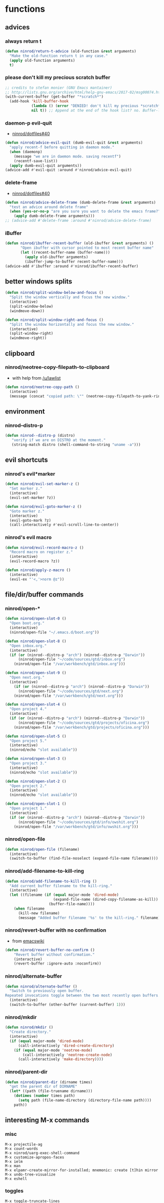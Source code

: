 * functions
** advices
*** always return t

#+BEGIN_SRC emacs-lisp
  (defun ninrod/return-t-advice (old-function &rest arguments)
    "Make the old-function return t in any case."
    (apply old-function arguments)
    t)
#+END_SRC

*** please don't kill my precious scratch buffer

#+BEGIN_SRC emacs-lisp
  ;; credits to stefan monier (GNU Emacs mantainer)
  ;; http://lists.gnu.org/archive/html/help-gnu-emacs/2017-02/msg00074.html
  (with-current-buffer (get-buffer "*scratch*")
    (add-hook 'kill-buffer-hook
              (lambda () (error "DENIED! don't kill my precious *scratch*!!"))
              nil t)) ;; Append at the end of the hook list? no. Buffer-local? yes.
#+END_SRC

*** daemon-p evil-quit

- [[https://github.com/ninrod/dotfiles/issues/40][ninrod/dotfiles#40]]
#+BEGIN_SRC emacs-lisp
  (defun ninrod/advice-evil-quit (dumb-evil-quit &rest arguments)
    "apply recent-f before quitting in daemon mode."
    (when (daemonp)
      (message "we are in daemon mode. saving recentf")
      (recentf-save-list))
    (apply dumb-evil-quit arguments))
  (advice-add #'evil-quit :around #'ninrod/advice-evil-quit)
#+END_SRC

*** delete-frame

- [[https://github.com/ninrod/dotfiles/issues/40][ninrod/dotfiles#40]]
#+BEGIN_SRC emacs-lisp
  (defun ninrod/advice-delete-frame (dumb-delete-frame &rest arguments)
    "test an advice around delete frame"
    (when (yes-or-no-p "are you sure you want to delete the emacs frame?")
      (apply dumb-delete-frame arguments)))
  ;; (advice-add #'delete-frame :around #'ninrod/advice-delete-frame)
#+END_SRC

*** iBuffer

#+BEGIN_SRC emacs-lisp
  (defun ninrod/ibuffer-recent-buffer (old-ibuffer &rest arguments) ()
         "Open ibuffer with cursor pointed to most recent buffer name"
         (let ((recent-buffer-name (buffer-name)))
           (apply old-ibuffer arguments)
           (ibuffer-jump-to-buffer recent-buffer-name)))
  (advice-add #'ibuffer :around #'ninrod/ibuffer-recent-buffer)
#+END_SRC

** better windows splits

#+BEGIN_SRC emacs-lisp
(defun ninrod/split-window-below-and-focus ()
  "Split the window vertically and focus the new window."
  (interactive)
  (split-window-below)
  (windmove-down))

(defun ninrod/split-window-right-and-focus ()
  "Split the window horizontally and focus the new window."
  (interactive)
  (split-window-right)
  (windmove-right))
#+END_SRC

** clipboard
*** ninrod/neotree-copy-filepath-to-clipboard

- with help from [[http://stackoverflow.com/a/40564951/4921402][/u/lawlist]]
#+BEGIN_SRC emacs-lisp
  (defun ninrod/neotree-copy-path ()
    (interactive)
    (message (concat "copied path: \"" (neotree-copy-filepath-to-yank-ring) "\" to the clipboard.")))
#+END_SRC

** environment
*** ninrod--distro-p
    #+BEGIN_SRC emacs-lisp
      (defun ninrod--distro-p (distro)
         "verify if we are on DISTRO at the moment."
         (string-match distro (shell-command-to-string "uname -a")))
    #+END_SRC

** evil shortcuts
*** ninrod's evil*marker

#+BEGIN_SRC emacs-lisp
  (defun ninrod/evil-set-marker-z ()
    "Set marker z."
    (interactive)
    (evil-set-marker ?z))

  (defun ninrod/evil-goto-marker-z ()
    "Goto marker z."
    (interactive)
    (evil-goto-mark ?z)
    (call-interactively #'evil-scroll-line-to-center))
#+END_SRC

*** ninrod's evil macro

#+BEGIN_SRC emacs-lisp
  (defun ninrod/evil-record-macro-z ()
    "Record macro on register z."
    (interactive)
    (evil-record-macro ?z))

  (defun ninrod/apply-z-macro ()
    (interactive)
    (evil-ex "'<,'>norm @z"))
#+END_SRC
** file/dir/buffer commands
*** ninrod/open-*

#+BEGIN_SRC emacs-lisp
  (defun ninrod/open-slot-0 ()
    "Open boot.org."
    (interactive)
    (ninrod/open-file "~/.emacs.d/boot.org"))

  (defun ninrod/open-slot-8 ()
    "Open inbox.org."
    (interactive)
    (if (or (ninrod--distro-p "arch") (ninrod--distro-p "Darwin"))
        (ninrod/open-file "~/code/sources/gtd/inbox.org")
      (ninrod/open-file "/var/workbench/gtd/inbox.org")))

  (defun ninrod/open-slot-9 ()
    "Open next.org."
    (interactive)
      (if (or (ninrod--distro-p "arch") (ninrod--distro-p "Darwin"))
        (ninrod/open-file "~/code/sources/gtd/next.org")
      (ninrod/open-file "/var/workbench/gtd/next.org")))

  (defun ninrod/open-slot-4 ()
    "Open project 4."
    (interactive)
    (if (or (ninrod--distro-p "arch") (ninrod--distro-p "Darwin"))
        (ninrod/open-file "~/code/sources/gtd/projects/oficina.org")
      (ninrod/open-file "/var/workbench/gtd/projects/oficina.org")))

  (defun ninrod/open-slot-5 ()
    "Open project 5."
    (interactive)
    (ninrod/echo "slot available"))

  (defun ninrod/open-slot-3 ()
    "Open project 3."
    (interactive)
    (ninrod/echo "slot available"))

  (defun ninrod/open-slot-2 ()
    "Open project 2."
    (interactive)
    (ninrod/echo "slot available"))

  (defun ninrod/open-slot-1 ()
    "Open project 1."
    (interactive)
    (if (or (ninrod--distro-p "arch") (ninrod--distro-p "Darwin"))
        (ninrod/open-file "~/code/sources/gtd/info/owshit.org")
      (ninrod/open-file "/var/workbench/gtd/info/owshit.org")))
#+END_SRC

*** ninrod/open-file

#+BEGIN_SRC emacs-lisp
  (defun ninrod/open-file (filename)
    (interactive)
    (switch-to-buffer (find-file-noselect (expand-file-name filename))))
#+END_SRC

*** ninrod/add-filename-to-kill-ring

#+BEGIN_SRC emacs-lisp
  (defun ninrod/add-filename-to-kill-ring ()
    "Add current buffer filename to the kill-ring."
    (interactive)
    (let ((filename (if (equal major-mode 'dired-mode)
                        (expand-file-name (dired-copy-filename-as-kill))
                      (buffer-file-name))))
      (when filename
        (kill-new filename)
        (message "Added buffer filename '%s' to the kill-ring." filename))))
#+END_SRC

*** ninrod/revert-buffer with no confirmation

- from [[http://www.emacswiki.org/emacs-en/download/misc-cmds.el][emacswiki]]
#+BEGIN_SRC emacs-lisp
(defun ninrod/revert-buffer-no-confirm ()
    "Revert buffer without confirmation."
    (interactive)
    (revert-buffer :ignore-auto :noconfirm))
#+END_SRC

*** ninrod/alternate-buffer

#+BEGIN_SRC emacs-lisp
  (defun ninrod/alternate-buffer ()
    "Switch to previously open buffer.
  Repeated invocations toggle between the two most recently open buffers."
    (interactive)
    (switch-to-buffer (other-buffer (current-buffer) 1)))
#+END_SRC

*** ninrod/mkdir

#+BEGIN_SRC emacs-lisp
  (defun ninrod/mkdir ()
    "Create directory."
    (interactive)
    (if (equal major-mode 'dired-mode)
        (call-interactively 'dired-create-directory)
      (if (equal major-mode 'neotree-mode)
          (call-interactively 'neotree-create-node)
        (call-interactively 'make-directory))))
#+END_SRC
*** ninrod/parent-dir
    #+BEGIN_SRC emacs-lisp
      (defun ninrod/parent-dir (dirname times)
        "get the parent dir of DIRNAME"
        (let* ((path (file-truename dirname)))
          (dotimes (number times path)
            (setq path (file-name-directory (directory-file-name path))))
          path))
    #+END_SRC
** interesting M-x commands
*** misc

#+BEGIN_SRC
M-x projectile-ag
M-x count-words
M-x ninrod/uarg-exec-shell-command
M-x customize-apropos-faces
M-x ielm
M-x man
M-x elpamr-create-mirror-for-installed; mnemonic: create [t]hin mirror
M-x undo-tree-visualize
M-x eshell
#+END_SRC

*** toggles

#+BEGIN_SRC
M-x toggle-truncate-lines
M-x ninrod/display-ansi-colors
M-x rainbow-mode
#+END_SRC

*** magit

#+BEGIN_SRC
M-x magit-init
M-x magit-clone

these two go well together:
M-x magit-find-file
M-x magit-log-buffer-file: commits in master touching current buffer
#+END_SRC

*** faces

#+BEGIN_SRC
M-x or list-faces-display
M-x list-colors-display
#+END_SRC

*** org
**** convert region to an org-table

 - M-x org-table-convert-region

**** sort

- M-x org-sort

**** to replicate scriviner

- M-x org-tree-to-indirect-buffer
- to [[https://www.youtube.com/watch?v=VOfSjLwQY28][replicate scriviner]]

*** align

#+BEGIN_SRC text
M-x align-regexp
#+END_SRC

*** buffers

#+BEGIN_SRC text
M-x ninrod/extended-buffer-menu
#+END_SRC

*** edit

#+BEGIN_SRC text
M-x superword-mode
M-x subword-mode
#+END_SRC

** line numbers
*** toggle display absolute line number on the current line
   #+BEGIN_SRC emacs-lisp
     (defun ninrod/toggle-absolute-current-relative-visual-line-number ()

       "Toogle showing absolute line number or 0 for the current line when display-line-numbers is set to visual or relative"
       (interactive)
       ;; tip from Stefan Monier
       ;; http://lists.gnu.org/archive/html/emacs-devel/2017-07/msg00099.html
       ;; do I have to (require 'cl-macs) here?
       (cl-callf not display-line-numbers-current-absolute))
   #+END_SRC
*** toggle display relative line numbers
    #+BEGIN_SRC emacs-lisp
      (defun ninrod/toggle-relative-line-numbers ()

        "Toogle showing relative line numbers."
        (interactive)
        (if display-line-numbers
            (setq display-line-numbers nil)
          (progn
            (setq  display-line-numbers-current-absolute nil)
            (setq display-line-numbers 'visual))))

      ;; display-line-numbers-current-absolute nil
      ;; display-line-numbers 'visual
    #+END_SRC
** lisp-intro-tutorial-exercises
*** CH02. Evaluation

1. Find a file with which you are working and move towards its middle.
2. Find its buffer name, file name, length, and your position in the file.
#+BEGIN_SRC emacs-lisp
  (defun ninrod/lisp-intro/move-to-middle ()
    "Move point to the middle of the file."
    (interactive)
    (goto-char (/ (buffer-size) 2)))

  (defun ninrod/lisp-intro/file-info ()
    "Echo information about the current buffer."
    (interactive)
    (let ((bname (buffer-name))
          (fname (buffer-file-name))
          (bsize (buffer-size))
          (bpos  (point)))
      (message "bname: %s, fname: %s, bsize: %d, bpos: %d" bname fname bsize bpos)))
#+END_SRC

*** CH03. Writing defuns
**** write a function that doubles a number
1. write a non-interactive function that doubles the value of its argument, a number.
2. make the above function interactive
#+begin_src emacs-lisp
  (defun ninrod/lisp-intro/double-number (number)
    "doubles the number passed in as argument."
    (interactive "p")
    (message "if i double this number it will became %d" (* 2 number)))
#+end_src
**** fill-column test
+ write a function that tests whether the current value of `fill-column'
is greater than the argument passed to the function, and if so, prints
an appropriate message.
#+begin_src emacs-lisp
  (defun ninrod/lisp-intro/fill-test (test)
    "tests if the argument is greater than fill-column."
    (interactive "p")
    (if (> test fill-column)
        (message "the passed argument, %d is greater than fill-column, %d" test fill-column)
      (message "fill-column (%d) is equal or greater than the argument (%d)" fill-column test)))
#+end_src
*** CH04. Buffer walk through
**** Write your own `simplified-end-of-buffer' function definition; then test it to see whether it works.
#+BEGIN_SRC emacs-lisp
  (defun ninrod/lisp-intro/buffer-end ()
    "Move point to the end of the buffer."
    (interactive)
    (push-mark)
    (goto-char (point-max)))
#+END_SRC
**** Use `if' and `get-buffer' to write a function that prints a message telling you whether a buffer exists.
#+BEGIN_SRC emacs-lisp
  (defun ninrod/lisp-intro/buffer-exists (bufstr)
    "Print something if BUFSTR exists as a buffer."
    (interactive (list (read-buffer
                        "Buffer to check: "
                        (other-buffer (current-buffer) t))))
    (if (get-buffer bufstr)
        (message "BUFSTR %s is a valid buffer." bufstr)
      (message "BUFSTR %s does not exist." bufstr)))
#+END_SRC
** lisp-mode
*** ninrod/eval-print-last-sexp

#+BEGIN_SRC emacs-lisp
  (defun ninrod/eval-print-last-sexp ()
      "Move point to the end of the line and eval-prints last sexp."
      (interactive)
      (save-excursion
        (goto-char (point-at-eol)))
      (eval-print-last-sexp))
#+END_SRC

*** ninrod/eval-last-sexp

#+BEGIN_SRC emacs-lisp
  (defun ninrod/eval-last-sexp ()
      "Move point to the end of the line and eval last sexp."
      (interactive)
      (save-excursion)
      (goto-char (point-at-eol))
      (eval-last-sexp nil))
#+END_SRC

** misc
*** ninrod/origami-toggle-node

- with help from [[https://www.reddit.com/r/emacs/comments/580v30/tweaking_origamiel_lisp_and_regexes/][reddit]]
#+BEGIN_SRC emacs-lisp
  (defun ninrod/origami-toggle-node ()
    (interactive)
    (save-excursion
      (goto-char (point-at-eol))
      (origami-toggle-node (current-buffer) (point))))
#+END_SRC

*** ninrod/display-ansi-colors

- credits: [[http://stackoverflow.com/a/23382008/4921402][this]] SO question
#+BEGIN_SRC emacs-lisp
(require 'ansi-color)
(defun ninrod/display-ansi-colors ()
  (interactive)
  (ansi-color-apply-on-region (point-min) (point-max)))
#+END_SRC

*** ninrod/echo

#+BEGIN_SRC emacs-lisp
(defun ninrod/echo ()
  "just a simple test message for use within bind setups"
  (interactive)
  (message "The new bind *WORKED*! Yes!!11!"))
#+END_SRC

*** ninrod/add-to-hooks

#+BEGIN_SRC emacs-lisp
;; from https://github.com/cofi/dotfiles/blob/master/emacs.d/config/cofi-util.el#L38
(defun ninrod/add-to-hooks (fun hooks)
  "Add function to hooks."
  (dolist (hook hooks)
    (add-hook hook fun)))
#+END_SRC
** modes
*** xmodmap-mode

    - stolen from [[https://www.emacswiki.org/emacs/XModMapMode][here]]
    #+BEGIN_SRC emacs-lisp
      (define-generic-mode 'xmodmap-mode
        '(?!)
        '("add" "clear" "keycode" "keysym" "pointer" "remove")
        nil
        '("[xX]modmap\\(rc\\)?\\'")
        nil
        "Simple mode for xmodmap files.")
    #+END_SRC

**** sxhkd-mode

     #+BEGIN_SRC emacs-lisp
       (define-generic-mode sxhkd-mode
         '(?#)
         '("alt" "Escape" "super" "bspc" "ctrl" "space" "shift" "Print")
         nil
         '("sxhkdrc")
         nil
         "Simple mode for sxhkdrc files.")
     #+END_SRC
** org
*** horrendous org heading manipulation commands

#+BEGIN_SRC emacs-lisp
  (defun ninrod/org-eol-m-ret ()
    "Moves point to the end of the line and applies m-ret and enters insert state."
    (interactive)
    (goto-char (point-at-eol))
    (org-meta-return)
    (evil-insert-state))

  (defun ninrod/org-bol-m-ret ()
    "Same as ninrod/org-eol-m-ret, but now at beggining of the line.
    This two could be a single parameterized function if I weren't such a piece of shit elisp programmer."
    (interactive)
    (goto-char (point-at-bol))
    (org-meta-return)
    (evil-insert-state))

  (defun ninrod/org-insert-subheading ()
    "evil style org-insert-subheading"
    (interactive)
    (goto-char (point-at-eol))
    (org-insert-subheading nil)
    (evil-insert-state))

  (defun ninrod/org-insert-heading-respect-content ()
    "evil style org-insert-subheading"
    (interactive)
    (goto-char (point-at-eol))
    (org-insert-heading-respect-content)
    (evil-insert-state))
#+END_SRC

*** ninrod/org-mv-down

- credits go to [[https://www.reddit.com/r/emacs/comments/583n1x/movecopy_a_cel_to_the_right/][/u/gmfawcett]]
#+BEGIN_SRC emacs-lisp
(defun ninrod/org-mv-down ()           ; moves a value down
  (interactive)
  (let ((pos (point))               ; get current pos
        (f (org-table-get-field)))  ; copy current field
    (org-table-blank-field)         ; blank current field
    (org-table-next-row)            ; move cursor down
    (org-table-blank-field)         ; blank that field too
    (insert f)                      ; insert the value from above
    (org-table-align)               ; realign the table
    (goto-char pos)))               ; move back to original position
#+END_SRC

*** ninrod/org-swap-down

- credits go to [[https://www.reddit.com/r/emacs/comments/583n1x/movecopy_a_cel_to_the_right/][/u/gmfawcett]]
#+BEGIN_SRC emacs-lisp
(defun ninrod/org-swap-down ()               ; swap with value below
  (interactive)
  (let ((pos (point))                   ; get current pos
        (v1 (org-table-get-field)))     ; copy current field
    (org-table-blank-field)             ; blank current field
    (org-table-next-row)                ; move cursor down
    (let ((v2 (org-table-get-field)))   ; take copy of that field, too
      (org-table-blank-field)           ; blank that field too
      (insert v1)                       ; insert the value from above
      (goto-char pos)                   ; go to original location
      (insert v2)                       ; insert the value from below
      (org-table-align)                 ; realign the table
      (goto-char pos))))                ; move back to original position
#+END_SRC

*** ninrod/org-retrieve-url-from-point

- stolen from [[http://emacs.stackexchange.com/a/3990/12585][here]] and modified.
#+BEGIN_SRC emacs-lisp
  (defun ninrod--grab-link (text)
    (string-match org-bracket-link-regexp text)
    (substring text (match-beginning 1) (match-end 1)))
  (defun ninrod/org-retrieve-url-from-point ()
    (interactive)
    (let* ((link-info (assoc :link (org-context)))
           (text (when link-info
                   ;; org-context seems to return nil if the current element
                   ;; starts at buffer-start or ends at buffer-end
                   (buffer-substring-no-properties (or (cadr link-info) (point-min))
                                                   (or (caddr link-info) (point-max)))))
           (extracted-text (ninrod--grab-link text)))
      (when extracted-text
        (message "Extracted and yanked org-link: %s" extracted-text)
        (kill-new extracted-text))))
#+END_SRC

*** agenda functions

- stolen from aaron bieber [[https://blog.aaronbieber.com/2016/09/25/agenda-interactions-primer.html][agenda interactions primer]]
#+BEGIN_SRC emacs-lisp
  (defun ninrod/org-agenda-next-header ()
    "Jump to the next header in an agenda series."
    (interactive)
    (ninrod/org-agenda-goto-header))

  (defun ninrod/org-agenda-previous-header ()
    "Jump to the previous header in an agenda series."
    (interactive)
    (ninrod/org-agenda-goto-header t))

  (defun ninrod/org-agenda-goto-header (&optional backwards)
    "Find the next agenda series header forwards or BACKWARDS."
    (let ((pos (save-excursion
                 (goto-char (if backwards
                                (line-beginning-position)
                              (line-end-position)))
                 (let* ((find-func (if backwards
                                       #'previous-single-property-change
                                     #'next-single-property-change))
                        (end-func (if backwards
                                      'max
                                    'min))
                        (all-pos-raw (list (funcall find-func (point) 'org-agenda-structural-header)
                                           (funcall find-func (point) 'org-agenda-date-header)))
                        (all-pos (cl-remove-if-not 'numberp all-pos-raw))
                        (prop-pos (if all-pos (apply end-func all-pos) nil)))
                   prop-pos))))
      (if pos (goto-char pos))
      (if backwards (goto-char (line-beginning-position)))))
#+END_SRC

** pretty print xml
   #+BEGIN_SRC emacs-lisp
     (require 'sgml-mode)

     (defun ninrod/reformat-xml ()
       (interactive)
       (save-excursion
         (sgml-pretty-print (point-min) (point-max))
         (indent-region (point-min) (point-max))))
   #+END_SRC
** spacemacs/align-repeat

#+BEGIN_SRC emacs-lisp
  ;; modified function from http://emacswiki.org/emacs/AlignCommands
  (defun spacemacs/align-repeat (start end regexp &optional justify-right after)
    "Repeat alignment with respect to the given regular expression.
  If JUSTIFY-RIGHT is non nil justify to the right instead of the
  left. If AFTER is non-nil, add whitespace to the left instead of
  the right."

    (interactive "r\nsAlign repeat regexp: ")
    (let* ((ws-regexp (if (string-empty-p regexp)
                          "\\(\\s-+\\)"
                        "\\(\\s-*\\)"))
           (complete-regexp (if after
                                (concat regexp ws-regexp)
                              (concat ws-regexp regexp)))
           (group (if justify-right -1 1)))
      (message "complete-regexp: %S" complete-regexp)
      (align-regexp start end complete-regexp group 1 t)))
#+END_SRC

** uargs
*** ninrod/uarg-shell-command

#+BEGIN_SRC emacs-lisp
  (defun ninrod/uarg-exec-shell-command ()
    (interactive)
    (execute-extended-command '(4) "shell-command"))
#+END_SRC

*** ninrod/uarg-eval-defun

- see [[http://endlessparentheses.com/debugging-emacs-lisp-part-1-earn-your-independence.html][Debugging Elisp Part 1: Earn your independence]]
#+BEGIN_SRC emacs-lisp
  (defun ninrod/uarg-eval-defun ()
    (interactive)
    (execute-extended-command '(4) "eval-defun"))
#+END_SRC

*** ninrod/uarg-magit-status

#+BEGIN_SRC emacs-lisp
  (defun ninrod/uarg-magit-status ()
    (interactive)
    (magit-status (magit-read-repository
                   (>= (prefix-numeric-value current-prefix-arg) 16))))
#+END_SRC

*** ninrod/extended-buffer-menu

- more info here: http://emacs.stackexchange.com/a/21635/12585
#+BEGIN_SRC emacs-lisp
  (defun ninrod/extended-buffer-menu ()
    (interactive)
    ;; M-x list-buffers???
    (execute-extended-command '(4) "buffer-menu"))
#+END_SRC

* evil
** bootstrap

#+BEGIN_SRC emacs-lisp
  (use-package evil
    :ensure t
    :init
    (use-package goto-chg :ensure t)
    (use-package undo-tree :ensure t)
    :config
    (setcdr evil-insert-state-map nil) ;; emacsify insert state: http://stackoverflow.com/a/26573722/4921402
    (define-key evil-insert-state-map [escape] 'evil-normal-state);; but [escape] should switch back to normal state, obviously.
    (fset 'evil-visual-update-x-selection 'ignore);; Amazing hack lifted from: http://emacs.stackexchange.com/a/15054/12585

    (setq evil-want-change-word-to-end nil
          evil-kill-on-visual-paste nil)

    (evil-mode)

    (evil-define-text-object ninrod/textobj-entire (count &optional beg end type)
      (evil-range (point-min) (point-max)));; simulation of kana's textobj-entire
    (define-key evil-outer-text-objects-map "e" 'ninrod/textobj-entire))
#+END_SRC

** babysited packages
*** targets.el

- this is the way to add new text-objects without targets.el
#+BEGIN_SRC emacs-lisp
  ;; modified to be able to specify name and use `function'
  (defmacro define-and-bind-text-object (name key start-regex end-regex)
    (let ((inner-name (make-symbol (concat "evil-inner-" name)))
          (outer-name (make-symbol (concat "evil-a-" name))))
      `(progn
         (evil-define-text-object ,inner-name (count &optional beg end type)
           (evil-select-paren ,start-regex ,end-regex beg end type count nil))
         (evil-define-text-object ,outer-name (count &optional beg end type)
           (evil-select-paren ,start-regex ,end-regex beg end type count t))
         (define-key evil-inner-text-objects-map ,key #',inner-name)
         (define-key evil-outer-text-objects-map ,key #',outer-name))))

  (define-and-bind-text-object "pipe" "|" "|" "|")
  (define-and-bind-text-object "slash" "/" "/" "/")
#+END_SRC

#+BEGIN_SRC text
    (use-package targets
      :load-path "~/.dotfiles/deps/emacs/ninrod/targets.el"
      :init
      (setq targets-user-text-objects '((pipe "|" nil separator)
                                        (paren "(" ")" pair :more-keys "b")
                                        (bracket "[" "]" pair :more-keys "r")
                                        (curly "{" "}" pair :more-keys "c")))
      :config
      (targets-setup t
                     :inside-key nil
                     :around-key nil
                     :remote-key nil))
#+END_SRC

*** evil-rect-ext

#+BEGIN_SRC emacs-lisp
  (use-package rect-ext
    :load-path "~/.dotfiles/deps/emacs/noctuid/rect-ext.el")
#+END_SRC

** melpa packages
*** evil-surround

#+BEGIN_SRC emacs-lisp
  (use-package evil-surround
    :ensure t
    :init
    (with-eval-after-load 'evil-surround
      (evil-add-to-alist
       'evil-surround-pairs-alist ;; use non-spaced pairs when surrounding with an opening brace evil-surround/issues/86
       ?\( '("(" . ")")
       ?\[ '("[" . "]")
       ?\{ '("{" . "}")
       ?\) '("( " . " )")
       ?\] '("[ " . " ]")
       ?\} '("{ " . " }")))
    :config (global-evil-surround-mode 1))
#+END_SRC

*** evil-replace-with-register

#+BEGIN_SRC emacs-lisp
  (use-package evil-replace-with-register :ensure t
    :init
    (setq evil-replace-with-register-key (kbd "gp"))
    :config
    (evil-replace-with-register-install))
#+END_SRC

*** evil-commentary

#+BEGIN_SRC emacs-lisp
(use-package evil-commentary :ensure t
  :config (evil-commentary-mode)
  :diminish "")
#+END_SRC

*** evil-matchit

#+BEGIN_SRC emacs-lisp
(use-package evil-matchit :ensure t
  :config (global-evil-matchit-mode 1))
#+END_SRC

*** evil-exchange

#+BEGIN_SRC emacs-lisp
(use-package evil-exchange :ensure t
  :config (evil-exchange-install))
#+END_SRC

*** evil-visualstar

#+BEGIN_SRC emacs-lisp
(use-package evil-visualstar :ensure t
  :config (global-evil-visualstar-mode))
#+END_SRC

*** evil-embrace

#+BEGIN_SRC emacs-lisp
  (use-package evil-embrace
    :ensure t
    :config
    (add-hook 'org-mode-hook 'embrace-org-mode-hook)
    (evil-embrace-enable-evil-surround-integration))
#+END_SRC

*** evil-escape

#+BEGIN_SRC emacs-lisp
  (use-package evil-escape :ensure t
    :config
    (evil-escape-mode)
    :diminish evil-escape "")
#+END_SRC

*** evil-anzu

- config section hack: see [[https://github.com/TheBB/spaceline/issues/69][TheBB/spaceline#69]]
#+BEGIN_SRC emacs-lisp
  (use-package evil-anzu :ensure t
    :config
    (setq anzu-cons-mode-line-p nil))
#+END_SRC

*** evil-god-state

#+BEGIN_SRC emacs-lisp
    (use-package evil-god-state :ensure t
      :config
      (setq evil-emacs-state-cursor 'box)
      (setq evil-god-state-cursor 'bar)
      (evil-define-key 'god global-map [escape] 'evil-god-state-bail)
      (evil-define-key 'emacs global-map [escape] 'evil-execute-in-god-state))
#+END_SRC

*** evil-args

#+BEGIN_SRC emacs-lisp
(use-package evil-args :ensure t
  :config
    (define-key evil-inner-text-objects-map "a" 'evil-inner-arg)
    (define-key evil-outer-text-objects-map "a" 'evil-outer-arg))
#+END_SRC

*** evil-numbers

#+BEGIN_SRC emacs-lisp
(use-package evil-numbers :ensure t)
#+END_SRC

*** evil-indent-plus

#+BEGIN_SRC emacs-lisp
(use-package evil-indent-plus :ensure t
  :config (evil-indent-plus-default-bindings))
#+END_SRC
*** evil-lion
 #+BEGIN_SRC emacs-lisp
   (use-package evil-lion
     :ensure t)
 #+END_SRC
*** evil-ediff
    #+BEGIN_SRC emacs-lisp
      (use-package evil-ediff
        :ensure t)
    #+END_SRC
** disabled packages
*** evil-mc

#+BEGIN_SRC text
  (use-package evil-mc
    :ensure t
    :config
    ;; (global-evil-mc-mode  1)

    ;; stolen from @noctuid's comment on: https://github.com/gabesoft/evil-mc/issues/22#issuecomment-267682745
    (defun evil--mc-make-cursor-at-col (startcol _endcol orig-line)
      (move-to-column startcol)
      (unless (= (line-number-at-pos) orig-line)
        (evil-mc-make-cursor-here)))
    (defun evil-mc-make-vertical-cursors (beg end)
      (interactive (list (region-beginning) (region-end)))
      (evil-mc-pause-cursors)
      (apply-on-rectangle #'evil--mc-make-cursor-at-col
                          beg end (line-number-at-pos (point)))
      (evil-mc-resume-cursors)
      (evil-normal-state)
      (move-to-column (evil-mc-column-number (if (> end beg)
                                                 beg
                                               end))))

    :diminish "")
#+END_SRC

* tweaks
** backups

- partially lifted from [[https://github.com/magnars/.emacs.d/blob/master/init.el][magnar's emacs.d]]
#+BEGIN_SRC emacs-lisp
(setq backup-directory-alist
      `(("." . ,(expand-file-name
                 (concat user-emacs-directory "backups")))))
(setq vc-make-backup-files t) ;Make backups of files, even when they're in version control
(setq auto-save-default nil)  ;stop creating those #auto-save# files
(global-auto-revert-mode)
#+END_SRC

** better defaults

#+BEGIN_SRC emacs-lisp
  (require 'uniquify)
  (setq uniquify-buffer-name-style 'forward
        apropos-do-all t
        bookmark-save-flag 1
        mode-require-final-newline nil
        sentence-end-double-space nil
        require-final-newline nil
        select-enable-primary t
        ring-bell-function 'ignore
        split-width-threshold 200
        split-height-threshold 80)
#+END_SRC
** dired

#+BEGIN_SRC emacs-lisp
(setq dired-omit-files "^\\.?#\\|^\\.[^.].*")
#+END_SRC

** font

  #+BEGIN_SRC emacs-lisp
    ;; (add-to-list 'default-frame-alist '(font . "Office Code Pro-14"))
    ;; (add-to-list 'default-frame-alist '(font . "Source Code Pro-14"))

    (setq nin--chosen-font "Hack-15")
    (if (ninrod--distro-p "moby")
        (setq nin--chosen-font "Hack-14")
      (if (ninrod--distro-p "arch")
        (setq nin--chosen-font "Hack-15")))

    (add-to-list 'default-frame-alist `(font . ,nin--chosen-font))
  #+END_SRC

** gui

#+BEGIN_SRC emacs-lisp
  (when (display-graphic-p)
    (when (eq system-type 'darwin)

        ;; start maximized
        ;; (set-frame-parameter nil 'fullscreen 'fullboth)
        ;; (toggle-frame-maximized)

        ;; osx does not lose screen real state with menu bar mode on
        (menu-bar-mode 1)))
#+END_SRC

** hooks
*** prog-mode
    #+BEGIN_SRC emacs-lisp
      ;; (add-hook 'prog-mode-hook #'ninrod/toggle-relative-line-numbers)
      ;; (add-hook 'org-mode-hook #'ninrod/toggle-relative-line-numbers)
    #+END_SRC
*** sh-mode
    #+BEGIN_SRC emacs-lisp
      ;; (add-hook 'sh-mode-hook #'(lambda () (modify-syntax-entry ?_ "w")))
    #+END_SRC
** ibuffer

#+BEGIN_SRC emacs-lisp
  (setq ibuffer-expert t)
  (setq-default ibuffer-show-empty-filter-groups nil)
  (setq ibuffer-default-sorting-mode 'recency)

  (setq ibuffer-filter-group-name-face 'org-level-4)
  (setq ibuffer-deletion-face 'font-lock-warning-face)

  (setq evil-emacs-state-modes (delq 'ibuffer-mode evil-emacs-state-modes))

  (with-eval-after-load 'ibuffer
    (require 'ibuffer-vc)

    ;; Use human readable Size column instead of original one
    (define-ibuffer-column size-h
      (:name "Size" :inline t)
      (cond
       ((> (buffer-size) 1000000) (format "%7.1fM" (/ (buffer-size) 1000000.0)))
       ((> (buffer-size) 100000) (format "%7.0fk" (/ (buffer-size) 1000.0)))
       ((> (buffer-size) 1000) (format "%7.1fk" (/ (buffer-size) 1000.0)))
       (t (format "%8d" (buffer-size)))))

    ;; Modify the default ibuffer-formats
    (setq ibuffer-formats
          '((mark modified read-only " "
                  (name 18 18 :left :elide)
                  " "
                  (size-h 9 -1 :right)
                  " "
                  (mode 16 16 :left :elide)
                  " "
                  filename-and-process))))
#+END_SRC

** indentation

#+BEGIN_SRC emacs-lisp
  (setq-default js-basic-offset 2
                js-indent-level 2
                sh-basic-offset 2
                sh-indentation 2
                indent-tabs-mode nil)
#+END_SRC

** misc options

#+BEGIN_SRC emacs-lisp
  (fset 'yes-or-no-p 'y-or-n-p)

  (setq recentf-max-menu-items 200 ;; MRU configs
        recentf-max-saved-items 200
        recentf-exclude '("recentf" "autoload" "emacs-customizations.el")
        default-directory "~/.dotfiles"
        initial-scratch-message ";; -*- lexical-binding: t -*-\n;; scratch buffer.\n\n"
        inhibit-startup-message t
        display-time-default-load-average nil
        display-time-day-and-date t
        save-interprogram-paste-before-kill t ;; Save whatever’s in the clipboard before replacing it with the Emacs’ text.
        yank-pop-change-selection t ;; https://github.com/dakrone/eos/blob/master/eos.org
        ;; confirm-kill-emacs #'y-or-n-p ;; ask before killing emacs
        echo-keystrokes 0.02) ;; instantly display current keystrokes in mini buffer

  (set-default 'truncate-lines t)

  (display-time-mode) ;; hack: customize display time in modeline.
  (save-place-mode 1) ;; save last cursor position
  (savehist-mode 1) ;; save minibuffer history
  (tool-bar-mode -1)
  (menu-bar-mode -1)
  (electric-pair-mode 1)
  (column-number-mode t)
  (recentf-mode 1)

  (if (fboundp 'scroll-bar-mode) ;; for emacs compiled with `nox'
      (scroll-bar-mode -1))
#+END_SRC

** org-mode
*** general configs

- somewhat lifted from aaron bieber's post: [[http://blog.aaronbieber.com/2016/01/30/dig-into-org-mode.html][dig into org mode]]
- thanks to [[https://github.com/abo-abo/swiper/issues/986#issuecomment-300482804][@fabacino]] for the org-goto/ivy interplay hack
#+BEGIN_SRC emacs-lisp
  (setq org-todo-keywords '((sequence "TODO" "IN-PROGRESS" "WAITING" "|" "DONE" "CANCELED")))
  (setq org-blank-before-new-entry (quote ((heading) (plain-list-item))))
  (setq org-log-done (quote time))
  (setq org-log-redeadline (quote time))
  (setq org-log-reschedule (quote time))
  (setq org-src-window-setup 'current-window)

  ;; org-goto/ivy interplay hack
  (setq org-goto-interface 'outline-path-completion)
  (setq org-outline-path-complete-in-steps nil)
#+END_SRC

*** org capture

- lifted from aaron bieber's post: [[http://blog.aaronbieber.com/2016/01/30/dig-into-org-mode.html][dig into org mode]]
#+BEGIN_SRC emacs-lisp
  (setq org-capture-templates
        '(("a" "My TODO task format." entry
           (file "~/code/sources/gtd/inbox.org")
           "* TODO %? ")))

  (defun ninrod/org-task-capture ()
    "Capture a task with my default template."
    (interactive)
    (org-capture nil "a"))
#+END_SRC

*** org agenda

- lifted from aaron bieber's post: [[http://blog.aaronbieber.com/2016/01/30/dig-into-org-mode.html][dig into org mode]]
- also lifted from aaron bieber's post: [[https://blog.aaronbieber.com/2016/09/24/an-agenda-for-life-with-org-mode.html][An agenda for life with org-mode]]
#+BEGIN_SRC emacs-lisp
  (setq org-agenda-files '("~/code/sources/gtd/"))

  (defun ninrod/pop-to-org-agenda (&optional split)
    "Visit the org agenda, in the current window or a SPLIT."
    (interactive "P")
    (org-agenda nil "d")
    (when (not split)
      (delete-other-windows)))

  (defun ninrod/org-skip-subtree-if-priority (priority)
    "Skip an agenda subtree if it has a priority of PRIORITY.

  PRIORITY may be one of the characters ?A, ?B, or ?C."
    (let ((subtree-end (save-excursion (org-end-of-subtree t)))
          (pri-value (* 1000 (- org-lowest-priority priority)))
          (pri-current (org-get-priority (thing-at-point 'line t))))
      (if (= pri-value pri-current)
          subtree-end
        nil)))

  (defun ninrod/org-skip-subtree-if-habit ()
    "Skip an agenda entry if it has a STYLE property equal to \"habit\"."
    (let ((subtree-end (save-excursion (org-end-of-subtree t))))
      (if (string= (org-entry-get nil "STYLE") "habit")
          subtree-end
        nil)))

  (setq org-agenda-custom-commands
        '(("d" "Daily agenda and all TODOs"
           ((tags "PRIORITY=\"A\""
                  ((org-agenda-skip-function '(org-agenda-skip-entry-if 'todo 'done))
                   (org-agenda-overriding-header "High-priority unfinished tasks:")))
            (agenda "" ((org-agenda-ndays 1)))
            (alltodo ""
                     ((org-agenda-skip-function '(or (ninrod/org-skip-subtree-if-habit)
                                                     (ninrod/org-skip-subtree-if-priority ?A)
                                                     (org-agenda-skip-if nil '(scheduled deadline))))
                      (org-agenda-overriding-header "ALL normal priority tasks:"))))
           ((org-agenda-compact-blocks t)))))

  (setq org-agenda-text-search-extra-files '(agenda-archives))
#+END_SRC

*** org refile

- with help from [[http://stackoverflow.com/a/22200624/4921402][so]]
#+BEGIN_SRC emacs-lisp
  (setq ninrod-refile-targets
        '("~/code/sources/gtd/archives/done.org"
          "~/code/sources/gtd/archives/canceled.org"
          "~/code/sources/gtd/projects/oficina.org"
          "~/code/sources/gtd/inbox.org"
          "~/code/sources/gtd/next.org"
          "~/code/sources/gtd/agenda.org"
          "~/code/sources/gtd/maybe.org"))

  (setq org-refile-targets
        '((nil :maxlevel . 1)
          (ninrod-refile-targets :maxlevel . 1)))
#+END_SRC
** scroll

#+BEGIN_SRC emacs-lisp
  (setq
   redisplay-dont-pause t
   scroll-margin 1
   scroll-step 1
   scroll-conservatively 10000
   scroll-preserve-screen-position 1)
#+END_SRC

** show trailing whitespaces

#+BEGIN_SRC emacs-lisp
  (require 'whitespace) 
  (setq-default show-trailing-whitespace t)
  (defun ninrod--no-trailing-whitespace () (setq show-trailing-whitespace nil))
  (ninrod/add-to-hooks 'ninrod--no-trailing-whitespace
                       '(minibuffer-setup-hook
                         ielm-mode-hook
                         gdb-mode-hook
                         help-mode-hook
                         term-mode-hook
                         eshell-load-hook
                         Buffer-menu-mode-hook
                         Info-mode-hook
                         markdown-mode-hook))
#+END_SRC
** split emacs auto customizations

- more info [[http://irreal.org/blog/?p=3765][here]]
- and [[http://emacsblog.org/2008/12/06/quick-tip-detaching-the-custom-file/][here (M-x all-things-emacs)]]
  #+BEGIN_SRC emacs-lisp
    (setq custom-file "~/.emacs.d/emacs-customizations.el")
    (load custom-file 'noerror)
  #+END_SRC

* packages
** cosmetic
*** core-deps
**** all-the-icons

#+BEGIN_SRC emacs-lisp
  (use-package all-the-icons
    :ensure t)
#+END_SRC

**** autothemer

#+BEGIN_SRC emacs-lisp
  (use-package autothemer
    :ensure t)
#+END_SRC

*** fic-mode
    - highlights TODO,FIXME, etc...
    #+BEGIN_SRC emacs-lisp
      (use-package fic-mode
        :ensure t
        :config
      (ninrod/add-to-hooks #'fic-mode '(prog-mode-hook)))
    #+END_SRC
*** highlight-numbers

#+BEGIN_SRC emacs-lisp
  (use-package highlight-numbers
    :ensure t
    :config
    (add-hook 'prog-mode-hook 'highlight-numbers-mode))
#+END_SRC
*** highlight-parentheses

#+BEGIN_SRC emacs-lisp
  (use-package highlight-parentheses :ensure t
    :config
    (add-hook 'prog-mode-hook #'highlight-parentheses-mode)
    (add-hook 'org-mode-hook #'highlight-parentheses-mode)
    (setq hl-paren-delay 0.2)
    (set-face-attribute 'hl-paren-face nil :weight 'ultra-bold)

    :diminish "")
#+END_SRC

*** highlight-quoted
    #+BEGIN_SRC emacs-lisp
      (use-package highlight-quoted
        :ensure t
        :config
        (add-hook 'emacs-lisp-mode-hook 'highlight-quoted-mode))
    #+END_SRC
*** highlight-defined
    #+BEGIN_SRC emacs-lisp
      (use-package highlight-defined
        :ensure t
        :config
        (add-hook 'emacs-lisp-mode-hook 'highlight-defined-mode))
    #+END_SRC
*** info+

#+BEGIN_SRC emacs-lisp
  (use-package info+
    :ensure t)
#+END_SRC

*** kurecolor

#+BEGIN_SRC emacs-lisp
  (use-package kurecolor
    :ensure t)
#+END_SRC

*** lisp-extra-font-lock
    #+BEGIN_SRC emacs-lisp
      (use-package lisp-extra-font-lock
        :ensure t
        :config
        (lisp-extra-font-lock-global-mode 1))
    #+END_SRC
*** Org Bullets

#+BEGIN_SRC emacs-lisp
  (use-package org-bullets
    :ensure t
    :init

    ;; org-bullets-bullet-list
    ;; default: "◉ ○ ✸ ✿"
    ;; large: ♥ ● ◇ ✚ ✜ ☯ ◆ ♠ ♣ ♦ ☢ ❀ ◆ ◖ ▶
    ;; Small: ► • ★ ▸
    (setq org-bullets-bullet-list '("•"))

    ;; others: ▼, ↴, ⬎, ⤷,…, and ⋱.
    ;; (setq org-ellipsis "⤵")
    (setq org-ellipsis "…")

    :config
    (add-hook 'org-mode-hook #'org-bullets-mode))
#+END_SRC

*** rainbow-delimiters

#+BEGIN_SRC emacs-lisp
  (use-package rainbow-delimiters :ensure t
    :config (add-hook 'prog-mode-hook #'rainbow-delimiters-mode))
#+END_SRC

*** rainbow-mode

#+BEGIN_SRC emacs-lisp
  (use-package rainbow-mode
    :ensure t)
#+END_SRC

*** smartparens

#+BEGIN_SRC emacs-lisp
  (use-package smartparens :ensure t
    :init
    (setq sp-show-pair-delay 0.1
          sp-show-pair-from-inside t)
    :config
    (smartparens-global-mode)
    (show-smartparens-global-mode)

    :diminish "")
#+END_SRC

*** spaceline

- to see an exhaustive separator list see [[https://github.com/milkypostman/powerline/blob/master/powerline-separators.el#L9-L11][here]].
#+BEGIN_SRC emacs-lisp
  (use-package spaceline :ensure t
    :config
    (setq powerline-height 40)
    (setq powerline-default-separator 'utf-8)
    (setq spaceline-separator-dir-left '(right . right))
    (setq spaceline-separator-dir-right '(right . right))
    (setq powerline-default-separator 'alternate) ;; alternate, slant, wave, zigzag, nil.
    (setq spaceline-workspace-numbers-unicode t) ;for eyebrowse. nice looking unicode numbers for tagging different layouts
    (setq spaceline-window-numbers-unicode t)
    (setq spaceline-highlight-face-func #'spaceline-highlight-face-evil-state) ; set colouring for different evil-states
    ;; (setq spaceline-inflation 1.4)
    (require 'spaceline-config)
    (spaceline-spacemacs-theme)
    (spaceline-compile))
#+END_SRC

*** themes
**** spacemacs

#+BEGIN_SRC text
  (use-package spacemacs-dark-theme :load-path "~/.dotfiles/deps/emacs/ninrod/spacemacs-theme"
    :init
    (setq spacemacs-theme-org-height nil)
    (setq spacemacs-theme-comment-bg nil)
    :config
    (advice-add #'true-color-p :around #'ninrod/return-t-advice) ;; make it work in daemon mode
    (load-theme 'spacemacs-dark t))
#+END_SRC

**** zerodark

#+BEGIN_SRC text
  (use-package zerodark-theme :load-path "~/.dotfiles/deps/emacs/ninrod/zerodark-theme"
    :init
    ;; (setq zerodark-use-paddings-in-mode-line nil)
    (setq anzu-cons-mode-line-p t)
    ;; (use-package modeline-posn :ensure t
    ;;   :config
    ;;   (size-indication-mode))
    :config
    (advice-add #'true-color-p :around #'ninrod/return-t-advice) ;; make it work in daemon mode
    (load-theme 'zerodark t))
#+END_SRC

**** leuven

#+BEGIN_SRC text
  (use-package leuven-theme :load-path "~/.dotfiles/deps/emacs/ninrod/emacs-leuven-theme"
    :init
    (setq leuven-scale-outline-headlines nil)
    :config
    (load-theme 'leuven t))
#+END_SRC
**** gruvbox

#+BEGIN_SRC emacs-lisp
  (use-package gruvbox-theme :load-path "~/.dotfiles/deps/emacs/ninrod/gruvbox-theme"
    :init
    (setq anzu-cons-mode-line-p t)
    (setq gruvbox-contrast 'hard)

    :config
    ;; (gruvbox-modeline-three)
    (load-theme 'gruvbox t))

#+END_SRC

**** darktooth

#+BEGIN_SRC text
  (use-package darktooth-theme
    :load-path "~/.dotfiles/deps/emacs/ninrod/emacs-theme-darktooth"
    :config
    (darktooth-modeline-three)
    (load-theme 'darktooth t))
#+END_SRC

** core
*** restart-emacs

#+BEGIN_SRC emacs-lisp
  (use-package restart-emacs :ensure t)
#+END_SRC

*** eyebrowse

#+BEGIN_SRC emacs-lisp
(use-package eyebrowse :ensure t
  :config
    (setq eyebrowse-wrap-around t)
    (eyebrowse-mode t))
#+END_SRC

*** multi-term

#+BEGIN_SRC emacs-lisp
(use-package multi-term :ensure t
  :config (setq multi-term-program "/bin/zsh"))
#+END_SRC

*** ag: the silver searcher

#+BEGIN_SRC emacs-lisp
(use-package ag :ensure t)
#+END_SRC

*** origami

#+BEGIN_SRC emacs-lisp
(use-package origami :ensure t
  :config
    (add-hook 'prog-mode-hook
      (lambda ()
        (setq-local origami-fold-style 'triple-braces)
        (origami-mode)
        (origami-close-all-nodes (current-buffer)))))
#+END_SRC

*** editorconfig

#+BEGIN_SRC emacs-lisp
  (use-package editorconfig
    :ensure t
    :config
    (editorconfig-mode 1)

    :diminish editorconfig "")
#+END_SRC

*** ibuffer-vc

#+BEGIN_SRC emacs-lisp
  (use-package ibuffer-vc
    :ensure t
    :init
    :config
    (add-hook 'ibuffer-hook
              (lambda ()
                (ibuffer-vc-set-filter-groups-by-vc-root)
                (unless (eq ibuffer-sorting-mode 'alphabetic)
                  (ibuffer-do-sort-by-alphabetic)))))
#+END_SRC

*** disable-mouse

#+BEGIN_SRC emacs-lisp
  (use-package disable-mouse
    :ensure t
    :config
    (when  (not (ninrod--distro-p "moby"))
      (global-disable-mouse-mode)
      (define-key evil-motion-state-map [down-mouse-1] 'ignore) ;; don't jump the cursor around in the window on clicking
      (define-key evil-motion-state-map [mouse-1] 'ignore)) ;; also avoid any '<mouse-1> is undefined' when setting to 'undefined

    :diminish global-disable-mouse-mode "")
#+END_SRC

*** atomic-chrome

#+BEGIN_SRC emacs-lisp
  (when (or (eq system-type 'darwin) (eq system-type 'gnu/linux))
    (use-package atomic-chrome :ensure t
      :init
      (atomic-chrome-start-server)))
#+END_SRC

*** git-gutter-fringe

#+BEGIN_SRC emacs-lisp
  (use-package git-gutter-fringe
    :init
    (global-git-gutter-mode t)
    :ensure t
    :defer t)
#+END_SRC

*** magit

- for more info about magit-display-buffer-function, see [[http://stackoverflow.com/q/39933868/4921402][here]].
#+BEGIN_SRC emacs-lisp
  (use-package magit :ensure t
    :config
    ;;(setq magit-display-buffer-function #'magit-display-buffer-fullframe-status-v1)
    (setq magit-display-buffer-function #'magit-display-buffer-same-window-except-diff-v1)
    (setq magit-repository-directories '("~/code/sources"))
    (setq magit-diff-refine-hunk 'all)
    (use-package evil-magit :ensure t)
    (setq magit-completing-read-function 'ivy-completing-read))
#+END_SRC

*** projectile

- the projectile-switch-project-action hack was lifted from [[projectile-switch-project-action][here]].
#+BEGIN_SRC emacs-lisp
  (use-package projectile :ensure t
    :init
    ;; (add-hook 'after-init-hook 'projectile-mode)
    (use-package counsel-projectile :ensure t)

    ;; use ivy
    (setq projectile-completion-system 'ivy)

    ;; make projectile usable for every directory
    (setq projectile-require-project-root nil)

    ;; cd into dir i want, including git-root
    ;; (defun cd-dwim ()
    ;;     (cd (projectile-project-root)))
    ;; (setq projectile-switch-project-action 'cd-dwim)

    :config
    (projectile-global-mode)

    :diminish global-projectile-mode "")
#+END_SRC

*** dired-sort

#+BEGIN_SRC emacs-lisp
  (use-package dired-sort
    :ensure t)
#+END_SRC

*** neotree

#+BEGIN_SRC emacs-lisp
  (use-package neotree
    :ensure t
    :init
    (setq neo-create-file-auto-open t
          neo-auto-indent-point nil
          neo-mode-line-type 'none
          neo-window-fixed-size nil
          neo-theme 'icons
          neo-window-width 40
          neo-show-updir-line nil
          neo-smart-open t
          neo-show-hidden-files t
          neo-banner-message nil))
#+END_SRC
*** worf

    #+BEGIN_SRC emacs-lisp
      (use-package worf
        :ensure t
        :diminish worf-mode)
    #+END_SRC

*** lispy

#+BEGIN_SRC emacs-lisp
  (use-package lispy
    :ensure t
    :diminish ""
    :config
    (add-hook 'emacs-lisp-mode-hook
              (lambda ()
                (lispy-mode 1))))

#+END_SRC

*** lispyville

#+BEGIN_SRC emacs-lisp
  (use-package lispyville
    :ensure t
    :diminish ""
    :config
    (add-hook 'lispy-mode-hook #'lispyville-mode)
    (with-eval-after-load 'lispyville
      (lispyville-set-key-theme '(operators
                                  slurp/barf-cp
                                  (additional-movement normal visual motion)))))
#+END_SRC
*** helpful

    #+BEGIN_SRC emacs-lisp
      (use-package helpful
        :ensure t)
    #+END_SRC

** filetypes
*** md: markdown

#+BEGIN_SRC emacs-lisp
  (use-package markdown-mode
    :ensure t
    :commands (markdown-mode gfm-mode)
    :mode (("README\\.md\\'" . gfm-mode)
           ("\\.md\\'" . markdown-mode)
           ("\\.markdown\\'" . markdown-mode))
    :init (setq markdown-command "multimarkdown"))
#+END_SRC

*** html: web-mode

#+BEGIN_SRC emacs-lisp
  (use-package web-mode
    :ensure t
    :init
    (setq web-mode-enable-current-element-highlight t)
    :config
    (add-to-list 'auto-mode-alist '("\\.html?\\'" . web-mode))
    (add-to-list 'auto-mode-alist '("\\.phtml\\'" . web-mode))
    (add-to-list 'auto-mode-alist '("\\.tpl\\.php\\'" . web-mode))
    (add-to-list 'auto-mode-alist '("\\.[agj]sp\\'" . web-mode))
    (add-to-list 'auto-mode-alist '("\\.as[cp]x\\'" . web-mode))
    (add-to-list 'auto-mode-alist '("\\.erb\\'" . web-mode))
    (add-to-list 'auto-mode-alist '("\\.mustache\\'" . web-mode))
    (add-to-list 'auto-mode-alist '("\\.djhtml\\'" . web-mode))

    (defun my-web-mode-hook ()
      "Hooks for Web mode."

      ;; config auto closing: http://stackoverflow.com/a/23407052/4921402
      (setq web-mode-tag-auto-close-style 2)
      (setq web-mode-auto-close-style 2)
      (setq web-mode-enable-auto-closing t)

      (setq web-mode-markup-indent-offset 2)
      (setq web-mode-css-indent-offset    2)
      (setq web-mode-code-indent-offset   2))
    (add-hook 'web-mode-hook 'my-web-mode-hook))
#+END_SRC

*** css/less:

#+BEGIN_SRC emacs-lisp
  (use-package less-css-mode
    :ensure t)
#+END_SRC

*** js: js2-mode

#+BEGIN_SRC emacs-lisp
  (use-package js2-mode
    :ensure t
    :config
    (add-to-list 'auto-mode-alist '("\\.js\\'" . js2-mode))
    (add-hook 'js2-mode-hook (lambda () (setq js2-basic-offset 2))))
#+END_SRC

*** ts: TypeScript

#+BEGIN_SRC emacs-lisp
  (defun setup-tide-mode ()
    (interactive)
    (tide-setup)
    (flycheck-mode +1)
    (setq flycheck-check-syntax-automatically '(save mode-enabled))
    (eldoc-mode +1)
    (tide-hl-identifier-mode +1)
    (company-mode +1))

  (use-package tide
    :ensure t
    :init
    (setq company-tooltip-align-annotations t)
    :config
    (add-hook 'before-save-hook 'tide-format-before-save)
    (add-hook 'typescript-mode-hook #'setup-tide-mode))
#+END_SRC
*** jsx: React
    #+BEGIN_SRC emacs-lisp
      (use-package rjsx-mode
        :ensure t)
    #+END_SRC
*** json: json-mode, json-reformat

#+BEGIN_SRC emacs-lisp
  (use-package json-reformat
    :ensure t
    :config
    (setq json-reformat:indent-width 2))

  (use-package json-mode :ensure t)
#+END_SRC

*** viml

#+BEGIN_SRC emacs-lisp
  (use-package vimrc-mode
    :ensure t)
#+END_SRC

*** gitconfig

#+BEGIN_SRC emacs-lisp
(use-package gitconfig-mode :ensure t)
(use-package gitignore-mode :ensure t)
(use-package gitattributes-mode :ensure t)
#+END_SRC

*** Dockerfile

#+BEGIN_SRC emacs-lisp
(use-package dockerfile-mode :ensure t
  :config (add-to-list 'auto-mode-alist '("Dockerfile\\'" . dockerfile-mode)))
#+END_SRC

*** yaml

#+BEGIN_SRC emacs-lisp
  (use-package yaml-mode
    :ensure t
    :init
    (add-to-list 'auto-mode-alist '("\\.yml\\'" . yaml-mode)))
#+END_SRC
*** go
    #+BEGIN_SRC emacs-lisp
      (use-package go-mode
        :ensure t
        :config
        (add-hook 'before-save-hook 'gofmt-before-save))

      (use-package go-eldoc
        :ensure t
        :config
        (add-hook 'go-mode-hook 'go-eldoc-setup))

      (use-package go-guru
        :ensure t)
    #+END_SRC
*** python
    #+BEGIN_SRC emacs-lisp
      (use-package anaconda-mode
        :ensure t
        :config
        (ninrod/add-to-hooks 'python-mode-hook
                             '(anaconda-mode
                               anaconda-eldoc-mode)))

      (use-package company-anaconda
        :ensure t
        :config
        (eval-after-load "company"
          '(add-to-list 'company-backends '(company-anaconda :with company-capf))))

      (use-package yapfify
        :ensure t
        :config
        (add-hook 'python-mode-hook 'yapf-mode))

      (use-package pyvenv
        :ensure t)

      (use-package py-isort
        :ensure t
        :config
        (add-hook 'before-save-hook 'py-isort-before-save))

      ;; from https://www.snip2code.com/Snippet/127022/Emacs-auto-remove-unused-import-statemen
      (defun spacemacs/python-remove-unused-imports()
        "Use Autoflake to remove unused function"
        "autoflake --remove-all-unused-imports -i unused_imports.py"
        (interactive)
        (if (executable-find "autoflake")
            (progn
              (shell-command (format "autoflake --remove-all-unused-imports -i %s"
                                     (shell-quote-argument (buffer-file-name))))
              (revert-buffer t t t))
          (message "Error: Cannot find autoflake executable.")))
    #+END_SRC
*** scss
#+BEGIN_SRC emacs-lisp
  (use-package scss-mode
    :ensure t)
#+END_SRC
** completions
*** ivy
#+BEGIN_SRC emacs-lisp
  (use-package ivy
    :ensure t
    :init

    ;; see https://github.com/abo-abo/swiper/issues/644
    (setq ivy-ignore-buffers '())
    (add-to-list 'ivy-ignore-buffers "\\*magit")
    (add-to-list 'ivy-ignore-buffers "\\*Help\\*")
    (add-to-list 'ivy-ignore-buffers "\\*Buffer List\\*")
    (add-to-list 'ivy-ignore-buffers "\\*Compile-Log\\*")
    (add-to-list 'ivy-ignore-buffers "\\*Flycheck")
    (add-to-list 'ivy-ignore-buffers "\\*terminal")

    (setq ivy-count-format "(%d/%d) ")
    (setq ivy-height 15)

    (setq ivy-extra-directories '("./"))

    :diminish ""
    :config
    ;; (setq ivy-use-virtual-buffers t)
    (ivy-mode 1)

    (use-package counsel
      :ensure t))
#+END_SRC
*** smex

#+BEGIN_SRC emacs-lisp
  (use-package smex
        :ensure t
        :init
        (setq smex-history-length 20)
        :config
        (smex-initialize))
#+END_SRC

*** yasnippet

#+BEGIN_SRC emacs-lisp
  (use-package yasnippet
    :ensure t
    :config (yas-global-mode 1)
    :diminish yas-minor-mode "")
#+END_SRC

*** company

#+BEGIN_SRC emacs-lisp
  (use-package company :ensure t
    :init
    ;; http://emacs.stackexchange.com/a/10838/12585
    (setq company-dabbrev-downcase nil)
    :config
    (add-hook 'after-init-hook 'global-company-mode)
    (define-key company-mode-map (kbd "C-SPC") 'company-complete)

    :diminish global-company-mode "")
#+END_SRC

*** flycheck

#+BEGIN_SRC emacs-lisp
  (use-package flycheck
    :ensure t
    :init
    (with-eval-after-load 'flycheck
      (setq-default flycheck-disabled-checkers '(emacs-lisp-checkdoc)))
    :config (global-flycheck-mode t)
    :diminish global-flycheck-mode "")
#+END_SRC

*** emmet

#+BEGIN_SRC emacs-lisp
  (use-package emmet-mode
    :init (progn
            (add-hook 'html-mode-hook 'emmet-mode)
            (add-hook 'nxml-mode-hook 'emmet-mode)
            (add-hook 'sgml-mode-hook 'emmet-mode)
            (add-hook 'css-mode-hook  'emmet-mode)
            (add-hook 'web-mode-hook  'emmet-mode)
            (add-hook 'rjsx-mode-hook  'emmet-mode))
  :defer t
    :ensure t)
#+END_SRC

** keybinds
*** which key

#+BEGIN_SRC emacs-lisp
  (use-package which-key :ensure t
    :config (which-key-mode)
    :diminish ""
    )
#+END_SRC

*** hydra

#+BEGIN_SRC emacs-lisp
  (use-package hydra :ensure t
    :config
    (use-package ivy-hydra :ensure t))
#+END_SRC

*** general.el

#+BEGIN_SRC emacs-lisp
  (use-package general
    :ensure t
    :config
    (general-evil-setup))
#+END_SRC
** other
*** docker
    #+BEGIN_SRC emacs-lisp
      (use-package docker
        :ensure t)
    #+END_SRC
*** pass
    #+BEGIN_SRC emacs-lisp
      (use-package pass
        :ensure t)
    #+END_SRC
** disabled
*** powershell

#+BEGIN_SRC emacs-lisp
  (use-package powershell
    :ensure t)
#+END_SRC


*** Rust

    - stolen from [[https://gist.github.com/matthew-piziak/51300f97c092041b081b8d9fb22d290d][matthew pizziak]]
    #+BEGIN_SRC text
      (use-package toml-mode :ensure t)
      (use-package cargo :ensure t)

      (use-package rust-mode
        :ensure t
        :init
        (add-hook 'rust-mode-hook 'cargo-minor-mode)
        (add-hook 'toml-mode-hook 'cargo-minor-mode)
        :config
        (setq rust-format-on-save t))

      ;; (use-package racer
      ;;   :ensure t
      ;;   :init
      ;;   (setenv "PATH" (concat (getenv "PATH") ":~/.cargo/bin"))
      ;;   (setq exec-path (append exec-path '("~/.cargo/bin")))
      ;;   (setq racer-cmd "~/.cargo/bin/racer")
      ;;   (add-hook 'rust-mode-hook #'racer-mode)
      ;;   (add-hook 'racer-mode-hook #'eldoc-mode)
      ;;   (add-hook 'racer-mode-hook #'company-mode))

      (use-package flycheck-rust
        :ensure t
        :init
        (add-hook 'flycheck-mode-hook #'flycheck-rust-setup)
        (add-hook 'rust-mode-hook #'flycheck-mode)
        (add-hook 'rust-mode-hook #'yas-minor-mode)
        (add-hook 'rust-mode-hook #'flyspell-prog-mode))

      (setenv "RUST_BACKTRACE" "1")
    #+END_SRC

*** persistent scratch
    - from [[https://pragmaticemacs.com/emacs/a-persistent-scratch-buffer/][pragmatic]] emacs
    #+BEGIN_SRC text
      (use-package persistent-scratch
        :ensure t
        :config
        (persistent-scratch-setup-default))
    #+END_SRC

*** emaps

#+BEGIN_SRC text
  (use-package emaps
    :ensure t)
#+END_SRC

*** ob-http

#+BEGIN_SRC text
(use-package ob-http :ensure t
:config
(org-babel-do-load-languages
 'org-babel-load-languages
 '((emacs-lisp . t)
   (http . t))))
#+END_SRC

*** Reveal.js

#+BEGIN_SRC text
  (use-package ox-reveal
  :ensure t)

  (setq org-reveal-root "http://cdn.jsdelivr.net/reveal.js/3.0.0/")
  (setq org-reveal-mathjax t)

  (use-package htmlize
  :ensure t)
#+END_SRC

*** elpa-mirror

#+BEGIN_SRC text
  (use-package elpa-mirror
    :ensure t
    :init
    (setq elpamr-default-output-directory "~/.emacs.d/thin-elpa-mirror"))
#+END_SRC

*** elpa-clone

#+BEGIN_SRC text
(use-package elpa-clone :ensure t)
#+END_SRC

*** sicp

#+BEGIN_SRC text
  (use-package sicp
    :ensure t)
#+END_SRC

*** keyfreq

#+BEGIN_SRC text
  (use-package keyfreq
    :ensure t
    :init

    (setq keyfreq-file "~/.emacs.d/keyfreq.el")
    (setq keyfreq-file-lock "~/.emacs.d/keyfreq.lock")

    :config
    (keyfreq-mode 1)
    (keyfreq-autosave-mode 1))
#+END_SRC

*** speed-type

#+BEGIN_SRC text
  (use-package speed-type :load-path "~/.dotfiles/deps/emacs/parkouss/speed-type")
#+END_SRC

* fixes
** yasnippet hijacks TAB key in term mode

#+BEGIN_SRC emacs-lisp
(add-hook 'term-mode-hook 'my-term-mode-hook)
(defun my-term-mode-hook ()
  (yas-minor-mode -1))
#+END_SRC

** fix $PATH on macosx with exec-path-from-shell

#+BEGIN_SRC emacs-lisp
  (when (eq system-type 'darwin)
    (use-package exec-path-from-shell
      :ensure t
      :config
      (exec-path-from-shell-initialize)))
#+END_SRC

** M-x man

- [[http://emacs.stackexchange.com/a/10669/12585][list]] of evil states:
- with [[https://github.com/syl20bnr/spacemacs/issues/7346][help]] from @TheBB
- gnu/linux completion hack stolen from [[https://www.emacswiki.org/emacs/ManMode#toc2][EmacsWiki]]
#+BEGIN_SRC emacs-lisp
  (with-eval-after-load "man"
    (evil-set-initial-state 'Man-mode 'normal)
    (setq Man-notify-method 'pushy)

    (when (eq system-type 'gnu/linux)
      (defadvice man (before my-woman-prompt activate)
        (interactive (progn
                       (require 'woman)
                       (list (woman-file-name nil)))))))
#+END_SRC

** dabbrev-expand case fix

#+BEGIN_SRC emacs-lisp
  ;; (setq dabbrev-case-fold-search nil)
#+END_SRC

** diminishes

#+BEGIN_SRC emacs-lisp
  (diminish 'git-gutter-mode)
  (diminish 'undo-tree-mode)

  ;; built-in modes
  (diminish 'auto-revert-mode)
  (diminish 'subword-mode)
  (diminish 'flyspell-mode "FlyS")
  (diminish 'org-indent-mode)

  (add-hook 'org-mode-hook
            '(lambda ()
               (diminish 'org-indent-mode)))
#+END_SRC
* keybinds
** SPC-map
*** definer

#+BEGIN_SRC emacs-lisp
  (general-create-definer spc-map
                          :states '(normal visual motion)
                          :prefix "SPC")
#+END_SRC

*** core

#+BEGIN_SRC emacs-lisp
  (spc-map
   "TAB" 'ninrod/alternate-buffer

   "," 'pop-global-mark
   "<escape>" 'ninrod/echo ;; in test

   "SPC" 'counsel-M-x
   "RET" 'write-file
   "DEL" 'ninrod/mkdir
   "g" 'avy-goto-char

   "j" (kbd "LztM")
   "k" (kbd "Hz-M")
   )
#+END_SRC

*** numbers

#+BEGIN_SRC emacs-lisp
  (spc-map
   "0" 'ninrod/open-slot-0
   "9" 'ninrod/open-slot-9
   "8" 'ninrod/open-slot-8

   "5" 'ninrod/open-slot-5
   "4" 'ninrod/open-slot-4
   "3" 'ninrod/open-slot-3
   "1" 'ninrod/open-slot-1
   )
#+END_SRC

*** function keys

#+BEGIN_SRC emacs-lisp
  (spc-map
   "<f12>" '(lambda ()
             (interactive)
             (ninrod/open-file "~/.emacs.d/boot.org")))
#+END_SRC

*** (d) emacs help

#+BEGIN_SRC emacs-lisp
  (spc-map "d" '(:ignore t :which-key "describe/help")
    "da" 'apropos
    "db" 'emaps-describe-keymap-bindings
    "dc" 'describe-char
    "dd" 'counsel-describe-face
    ;; "df" 'counsel-describe-function
    "df" 'helpful-function
    "di" 'info
    "dk" 'describe-key
    "dv" 'counsel-describe-variable
    "dm" 'describe-mode)
#+END_SRC

*** (H) hydras
**** (z) zoom

#+BEGIN_SRC emacs-lisp
  (defhydra hydra-zoom ()
    "zoom"
    ("i" text-scale-increase "in")
    ("o" text-scale-decrease "out"))

  (spc-map "H" '(:ignore t :which-key "hydras")
   "Hz" 'hydra-zoom/body
   )
#+END_SRC

*** (S) spelling

#+BEGIN_SRC emacs-lisp
  (spc-map "S" '(:ignore t :which-key "spelling")
           "Sw" '(ispell-word :which-key "ispell: check word")
           "Se" '((lambda () (interactive) (ispell-change-dictionary "english")) :which-key "ispell: use english dictionary")
           "Sp" '((lambda () (interactive) (ispell-change-dictionary "pt_BR")) :which-key "ispell: use pt_BR dictionary")
           "Sk" '((lambda () (interactive) (flyspell-mode -1)) :which-key "turn off flyspell mode")
           "Ss" '((lambda () (interactive) (flyspell-mode 1)) :which-key "turn on flyspell mode")
           )
#+END_SRC

** s-map

#+BEGIN_SRC emacs-lisp
  (general-define-key
   :keymaps '(normal visual motion)
   :prefix "s"
   "" nil

   ;; "TAB" 'ninrod/echo
   ;; "a"   'ninrod/echo
   ;; "d"   'ninrod/echo
   ;; "g"   'ninrod/echo
   ;; "e"   'ninrod/echo
   ;; "b"   'ninrod/echo

   ;; buffer actions
   "u"     'ninrod/revert-buffer-no-confirm
   "n"     'rect-ext-narrow
   "w"     'rect-ext-widen
   "m"     'ninrod/evil-set-marker-z
   "i"     'ivy-switch-buffer
   "s"     'multi-term
   "."     'counsel-projectile
   "r"     'projectile-recentf
   "o"     'counsel-projectile-switch-project
   "RET"   'evil-save-modified-and-close; save and close
   "<SPC>" 'counsel-bookmark; jump to bookmark
   "-"     'bookmark-delete
   "="     'bookmark-set

   ;; edit actions
   "p" 'counsel-yank-pop
   "a" 'anzu-query-replace-regexp

   ;; search actions
   "/" 'counsel-grep-or-swiper
   "f" 'counsel-ag

   ;; jump actions
   "," 'evil-jump-backward
   ";" 'evil-jump-forward

   ;; directory actions
   "DEL" 'cd

   ;; window actions
   "j" 'evil-window-down
   "k" 'evil-window-up
   "h" 'evil-window-left
   "l" 'evil-window-right
   "y" 'ninrod/split-window-right-and-focus
   "x" 'ninrod/split-window-below-and-focus)
#+END_SRC

** m-map

#+BEGIN_SRC emacs-lisp
  (general-define-key
   :keymaps '(normal visual motion)
   :prefix "m"
   "" nil

   ;; "TAB" 'reserved
   ;; "DEL" 'cd
   ;; "d"   'reserved

   ;; important modes
   "c" 'ninrod/org-task-capture
   "g" 'ninrod/uarg-magit-status
   "t" 'neotree-toggle
   "o" 'ninrod/pop-to-org-agenda

   ;; buffer ops
   "y" 'ninrod/add-filename-to-kill-ring
   "k" 'kill-this-buffer
   "w" 'widen
   "i" 'ibuffer

   ;; editing ops
   "a" 'ninrod/apply-z-macro
   "r" 'spacemacs/align-repeat
   "s" 'sort-lines
   "e" 'evil-emacs-state
   "m" 'ninrod/evil-record-macro-z
   )
#+END_SRC

** g prefix

#+BEGIN_SRC emacs-lisp
  (general-define-key
   :keymaps 'motion
   :prefix "g"

   ;; "." 'reserved
   ;; "/" 'reserved
   ;; "RET" 'reserved
   ;; "m" 'reserved
   ;; "0" 'reserved

   "TAB" 'counsel-mark-ring

   "o" 'evil-goto-first-line
   "l" 'evil-goto-line
   "m" 'ninrod/evil-goto-marker-z

   "h" 'counsel-recentf
   "s" 'magit-status

   "i" 'goto-last-change
   ";" 'evil-last-non-blank

   "+" 'evil-numbers/inc-at-pt
   "-" 'evil-numbers/dec-at-pt

   ;; As I've sequestered < and > when in org mode, we need a workaround.
   ">" 'evil-shift-right
   "<" 'evil-shift-left
   )

  (general-define-key
   :keymaps '(normal visual motion)
   :prefix "g"
   "a" 'evil-lion-left
   "A" 'evil-lion-right
   )
#+END_SRC

** evil
*** comfort improvements

#+BEGIN_SRC emacs-lisp
  (general-nmap
   "RET" 'evil-write
   "TAB" 'evil-toggle-fold
   "DEL" 'counsel-find-file
   "q"   'evil-quit
   "-"   'evil-ex-nohighlight
   "Q"   'evil-record-macro
   "G"   'evil-execute-in-god-state)

  (general-mmap
   "\\" 'ninrod/echo;; reserved
   "(" 'evil-backward-paragraph
   ")" 'evil-forward-paragraph)
#+END_SRC

*** function keys

#+BEGIN_SRC emacs-lisp
  (general-define-key
   "<f1>" 'eyebrowse-switch-to-window-config-1
   "<f2>" 'eyebrowse-switch-to-window-config-2
   "<f3>" 'eyebrowse-switch-to-window-config-3
   "<f4>" 'eyebrowse-switch-to-window-config-4
   "<f5>" 'eyebrowse-rename-window-config

   "<f6>" nil
   "<f7>" nil
   "<f8>" nil
   "<f9>" nil
   "<f10>" nil
   "<f11>" 'toggle-frame-fullscreen

   "<f12>" nil
   )
#+END_SRC

*** fixes

#+BEGIN_SRC emacs-lisp
  (general-define-key :keymaps '(normal visual) "z." 'evil-scroll-line-to-center) ;; `z.' fix
  (general-define-key :keymaps '(normal visual) "z-" 'evil-scroll-line-to-bottom) ;; `z-' fix

  ;; make / and ? behave like vim
  (general-define-key :keymaps 'isearch-mode-map "<escape>" 'isearch-cancel)
  (general-define-key :keymaps 'evil-ex-search-keymap "<escape>" 'minibuffer-keyboard-quit)

  ;; auto-indent on RET
  (general-define-key "RET" 'newline-and-indent)
#+END_SRC

*** insert state

#+BEGIN_SRC emacs-lisp
  (general-define-key "C-<tab>" 'dabbrev-expand)
  (general-define-key :keymaps 'minibuffer-local-map "C-<tab>" 'dabbrev-expand)
#+END_SRC

*** evil-mc

#+BEGIN_SRC emacs-lisp
  (general-define-key :keymaps 'evil-mc-key-map :states 'visual "C-n" 'evil-mc-make-vertical-cursors)
#+END_SRC

** org
*** , local
**** definer

#+BEGIN_SRC emacs-lisp
(general-create-definer org-comma-map
   :keymaps 'org-mode-map
   :states '(normal visual)
   :prefix ",")

(general-create-definer org-src-comma-map
   :keymaps 'org-src-mode-map
   :states 'motion
   :prefix ","
   "" nil
)
#+END_SRC

**** fast

#+BEGIN_SRC emacs-lisp
  (org-comma-map
   "" 'nil
   ;; "w" 'reserved

   "s" 'org-schedule
   "d" 'org-deadline
   "r" 'org-refile
   "e" 'org-edit-special

   "l" 'org-insert-link
   "t" 'counsel-org-tag
   "w" 'worf-goto
   "g" 'org-goto

   "TAB" 'evil-toggle-fold

   "RET" 'org-open-at-point
   )

#+END_SRC

**** caps
***** C: clock/timer

#+BEGIN_SRC emacs-lisp
  (org-comma-map "C" '(:ignore t :which-key "clock/timer")
    "Ci" 'org-clock-in
    "Co" 'org-clock-out
    "C-" 'org-timer-item
    "Ct" 'org-timer
    "Cs" 'org-timer-stop
    )
#+END_SRC

***** E: exports

#+BEGIN_SRC emacs-lisp
  (org-comma-map "E" '(:ignore t :which-key "Exports")
  "Ed" 'org-export-dispatch)
#+END_SRC

***** T: toggles

#+BEGIN_SRC emacs-lisp
  (org-comma-map "T" '(:ignore t :which-key "Toggles")
  "Tl" 'org-toggle-link-display
)
#+END_SRC

*** t local
**** definer

#+BEGIN_SRC emacs-lisp
  (general-create-definer org-t-map
     :keymaps 'org-mode-map
     :states '(normal)
     :prefix "t")
#+END_SRC

**** fast

#+BEGIN_SRC emacs-lisp
  (org-t-map
   ;; "<SPC>" 'ninrod/org-insert-subheading ; open new subheading

   "l" 'org-metaright
   "h" 'org-metaleft
   "j" 'org-metadown
   "k" 'org-metaup

   "y" 'ninrod/org-retrieve-url-from-point

   "n" 'org-narrow-to-subtree

   "t" 'org-todo

   "-" 'org-ctrl-c-minus
   "*" 'org-ctrl-c-star

   "p" 'org-priority

   "TAB" 'ninrod/org-insert-subheading ; open new subheading

   "o" 'ninrod/org-eol-m-ret ; open new heading below, not respecting content
   "RET" 'ninrod/org-insert-heading-respect-content ; open new heading below, respecting content
   "DEL" 'ninrod/org-bol-m-ret ; open new heading above

   "i" 'org-tree-to-indirect-buffer
   )
#+END_SRC

*** T local (tables)
**** definer

#+BEGIN_SRC emacs-lisp
(general-create-definer org-T-map
   :keymaps 'org-mode-map
   :states '(normal)
   :prefix "T")
#+END_SRC

**** fast

#+BEGIN_SRC emacs-lisp
  (org-T-map
    "t" 'org-table-transpose-table-at-point
    "h" 'org-backward-sentence
    "l" 'org-forward-sentence
    "d" 'org-table-delete-column
    "f" 'org-table-edit-formulas

    ;; from https://www.reddit.com/r/emacs/comments/56oc9c/orgtables_is_there_a_way_to_delete_a_whole_table/
    ;; fist place point in the top left bar (`|')
    "m" 'org-mark-element

    "o" 'org-table-insert-row ; above
    "i" 'org-table-insert-column ;before

    ;; formulas
    "@" 'org-table-toggle-coordinate-overlays
    "?" 'org-table-field-info
    "e" '((lambda () (interactive) ; [E]val formulas
           (let ((current-prefix-arg 4))
             (call-interactively 'org-table-recalculate))) :which-key "eval formulas")

    "RET" 'org-table-copy-down
  )
#+END_SRC

*** S local (subtrees)
**** definer

#+BEGIN_SRC emacs-lisp
(general-create-definer org-S-map
   :keymaps 'org-mode-map
   :states '(normal)
   :prefix "S")
#+END_SRC

**** fast

#+BEGIN_SRC emacs-lisp
  (org-S-map
  ;; subtree commands
  "h" 'org-promote-subtree
  "l" 'org-demote-subtree
  "k" 'org-move-subtree-up
  "j" 'org-move-subtree-down

  "y" 'org-copy-subtree
  "d" 'org-cut-subtree
  "p" 'org-paste-subtree
  "c" 'org-clone-subtree-with-time-shift
  )
#+END_SRC

*** local fixes

#+BEGIN_SRC emacs-lisp
  (general-define-key
   :keymaps 'org-mode-map
   :states 'normal
   "RET" 'evil-write
   "zu" 'outline-up-heading
   "zh" 'outline-previous-visible-heading
   "zj" 'org-forward-heading-same-level
   "zk" 'org-backward-heading-same-level
   "zn" 'outline-next-visible-heading
   "<" 'org-do-promote
   ">" 'org-do-demote
   )

  (general-define-key
   :keymaps 'org-mode-map
   :states 'visual
   "-" 'org-ctrl-c-minus)

  (general-define-key :keymaps 'org-mode-map "C-<tab>" nil)

  ;; finally!
  (general-define-key
   :keymaps '(org-src-mode-map emacs-lisp-mode-map)
   :states '(normal)
   "S" 'org-edit-src-exit
   "T" 'org-edit-src-abort)
#+END_SRC

*** agenda

#+BEGIN_SRC emacs-lisp
  (general-define-key
   :keymaps 'org-agenda-mode-map
   "j" 'org-agenda-next-item
   "k" 'org-agenda-previous-item
   "J" 'ninrod/org-agenda-next-header
   "K" 'ninrod/org-agenda-previous-header
   )
#+END_SRC
** python
*** python
    #+BEGIN_SRC emacs-lisp
(general-create-definer python-comma-map
   :keymaps 'python-mode-map
   :states '(normal visual)
   :prefix ",")
    #+END_SRC

*** fast

#+BEGIN_SRC emacs-lisp
  (python-comma-map
   "" 'nil
   "i" 'spacemacs/python-remove-unused-imports
   )

#+END_SRC


** dired
*** unbinds

#+BEGIN_SRC emacs-lisp
  (defun ninrod/dired--unbinds ()
    (general-define-key
     :keymaps 'dired-mode-map
     "<f1>" nil
     "<f2>" nil
     "<f3>" nil
     "<f4>" nil
     "<f5>" nil
     "<f6>" nil
     "<f7>" nil
     "<f8>" nil
     "<f9>" nil
     "<f10>" nil
     "<f11>" nil
     "<f12>" nil
     "s" nil
     "-" nil
     "n" nil
     "N" nil
     "y" nil
     "M" nil
     "L" nil
     "H" nil
     "$" nil
     "0" nil
     "w" nil
     "e" nil
     "b" nil
     "W" nil
     "E" nil
     "B" nil
     "." nil
     "f" nil
     "F" nil
     "v" nil
     "V" nil
     "i" nil
     ))
#+END_SRC

*** binds

#+BEGIN_SRC emacs-lisp
  (defun ninrod/dired--binds ()
    "my dired rebinds"
    (general-define-key
     :keymaps 'dired-mode-map
     :states 'normal
     "h" 'evil-backward-char
     "j" 'evil-next-line
     "k" 'evil-previous-line
     "l" 'evil-forward-char

     "p" 'ninrod/add-filename-to-kill-ring
     "m" 'dired-do-rename
     "o" 'dired-do-chmod

     "t" 'dired-mark
     "U" 'dired-unmark

     ",s" 'dired-sort-extension
     ",t" 'dired-details-toggle

     "DEL" 'find-file
     "c" 'dired-do-copy
     "u" 'dired-up-directory
     "go" 'evil-goto-first-line
     "gl" 'evil-goto-line
     "ge" 'evil-backward-word-end

     "R" 'dired-do-redisplay
     "T" 'dired-toggle-marks))
#+END_SRC

*** setup

- lifted from this [[http://stackoverflow.com/a/10672548/4921402][SO question]]
- lifted from magnar's [[https://github.com/magnars/.emacs.d/blob/master/site-lisp/evil/evil-integration.el][magnars config]]
#+BEGIN_SRC emacs-lisp
  ;; (setq dired-listing-switches "-lhXA --group-directories-first")
  (with-eval-after-load 'dired
    (ninrod/dired--unbinds)
    (evil-make-overriding-map dired-mode-map 'normal t); use the standard Dired bindings as a base
    (ninrod/dired--binds))
#+END_SRC

** neotree

#+BEGIN_SRC emacs-lisp
  (require 'neotree)
  (require 'evil)
  (require 'dired)

  (define-minor-mode neotree-evil
    "Use NERDTree bindings on neotree."
    :lighter " NT"
    :keymap
    (progn
      (general-create-definer
       ninrod--neotree-map
       :keymaps 'neotree-mode-map)

      (ninrod--neotree-map
       "s"      nil
       "d"      nil
       "n"      nil
       "-"      nil
       "N"      nil
       "<SPC>"  nil)

      (evil-make-overriding-map neotree-mode-map 'normal t)

      (ninrod--neotree-map
       :states  'normal

       ;; crud ops
       "DEL" 'ninrod/mkdir
       "d" 'neotree-delete-node
       "c" 'neotree-copy-node
       "r" 'neotree-rename-node

       ;; info retrieval
       "p"  'ninrod/neotree-copy-path
       "gr" 'neotree-refresh

       ;; navigation
       "u"   'neotree-select-up-node
       "o"   'neotree-enter-horizontal-split
       "RET" 'neotree-enter
       "zj"  'neotree-select-next-sibling-node
       "zk"  'neotree-select-previous-sibling-node
       "gg"  'evil-goto-first-line
       "go"  'evil-goto-first-line
       "gl"  'evil-goto-line
       "."   'neotree-change-root

       ;; file selection
       "x" 'neotree-enter-horizontal-split

       ;;exiting
       "q" 'neotree-toggle)

      neotree-mode-map))
#+END_SRC

** lisp
*** definers

#+BEGIN_SRC emacs-lisp
  (general-create-definer
   lisp-comma-map
   :keymaps '(lisp-mode-map lisp-mode-shared-map lisp-interaction-mode-map)
   :states '(normal visual)
   :prefix ",")

  (general-create-definer
   lisp-t-map
   :keymaps '(lisp-mode-map lisp-mode-shared-map lisp-interaction-mode-map)
   :states 'normal
   :prefix "t")
#+END_SRC

*** binds

#+BEGIN_SRC emacs-lisp
  (lisp-t-map
    "o" 'ninrod/eval-print-last-sexp ;mnemonic: output to current buffer
    "l" 'ninrod/eval-last-sexp
    )
  (lisp-comma-map
    "e" 'eval-defun
    "d" 'ninrod/uarg-eval-defun
    "b" 'eval-buffer
    )
#+END_SRC

** info
*** definer

#+BEGIN_SRC emacs-lisp
(general-create-definer
   info-keybind-war
   :keymaps 'Info-mode-map)
#+END_SRC

*** unbinds

#+BEGIN_SRC emacs-lisp
  (info-keybind-war
   "1" nil
   "2" nil
   "3" nil
   "4" nil
   "5" nil
   "6" nil
   "7" nil
   "8" nil
   "9" nil

   "H" nil
   "L" nil
   "M" nil

   "g" nil
   "v" nil
   "V" nil
   "n" nil
   "N" nil

   "f" nil
   "F" nil
   "w" nil
   "e" nil
   "b" nil
   "W" nil
   "E" nil
   "B" nil

   "s" nil)
#+END_SRC

*** binds

#+BEGIN_SRC emacs-lisp
  (info-keybind-war
   :states 'motion
   "-" 'evil-ex-nohighlight
   "DEL" 'Info-history-back)

  (info-keybind-war
   :states 'motion
   :prefix "SPC"
   "" nil)

  (info-keybind-war
   :states 'motion
   :prefix "z"
   "<return>" 'evil-scroll-line-to-top
   "-" 'evil-scroll-line-to-bottom
   "." 'evil-scroll-line-to-center)
#+END_SRC

** magit
*** magit-status-mode-map fixes

#+BEGIN_SRC emacs-lisp
  (general-define-key
   :keymaps 'magit-status-mode-map
   "SPC" nil
   "go" 'evil-goto-first-line ;; I don't know how, but this also fixes the gl bind.
   )
#+END_SRC

*** magit-hunk-section-map fixes

#+BEGIN_SRC emacs-lisp
  (general-define-key
   :keymaps 'magit-hunk-section-map
   "s" nil)
#+END_SRC

*** magit-file-section-map

#+BEGIN_SRC emacs-lisp
(general-define-key
   :keymaps 'magit-file-section-map
   "s" nil)
#+END_SRC

** term
- with help from [[https://www.reddit.com/r/emacs/comments/56xmvg/properly_editing_a_shell_buffer_with_evilmode/][/r/emacs]]

#+BEGIN_SRC emacs-lisp
  (evil-set-initial-state 'term-mode 'emacs)

  (general-create-definer
   ninrod--term-mode
   :keymaps '(term-raw-map term-mode-map))

  (ninrod--term-mode
   :states 'emacs
   :prefix "C-c"
   "<escape>" 'term-send-esc
   "l"        'term-line-mode
   "c"        'term-char-mode
   "j"        'multi-term-next
   "k"        'multi-term-prev)

  (ninrod--term-mode
   :states '(normal visual)
   :prefix ","
   "l" 'term-line-mode
   "c" 'term-char-mode
   "n" 'multi-term-next
   "p" 'multi-term-prev)
#+END_SRC

** prog

#+BEGIN_SRC emacs-lisp
  (general-define-key
   :keymaps 'prog-mode-map
   :states 'normal
   "TAB" 'ninrod/origami-toggle-node
   )
#+END_SRC

** ag

#+BEGIN_SRC emacs-lisp
  (general-define-key
   :keymaps 'ag-mode-map
   "s"      nil
   "g"      nil
   "n"      nil
   "N"      nil
   "r"      'recompile
   "DEL"    'compilation-previous-error ;; TAB is already bound to compilation-next-error
   "<SPC>"  nil)
#+END_SRC

** ivy

#+BEGIN_SRC emacs-lisp
  (general-define-key
   :keymaps '(ivy-minibuffer-map
              ivy-switch-buffer-map
              ivy-mode-map
              ivy-occur-mode-map
              ivy-occur-grep-mode-map)
   "<escape>" 'evil-escape)
#+END_SRC

** buffer-menu

#+BEGIN_SRC emacs-lisp
  (general-define-key
   :keymaps 'Buffer-menu-mode-map
   "SPC" nil
   "k" nil
   "j" nil
   "l" nil
   "h" nil
   "s" nil
   "n" nil
   "N" nil
   "*" nil
   "-" 'evil-ex-nohighlight
   )
#+END_SRC

** ibuffer
*** hydra

#+BEGIN_SRC emacs-lisp
  ;; from https://github.com/abo-abo/hydra/wiki/Ibuffer
  (defhydra hydra-ibuffer-main (:color pink :hint nil)
    "
   ^Navigation^ | ^Mark^        | ^Actions^        | ^View^
  -^----------^-+-^----^--------+-^-------^--------+-^----^-------
    _k_:    ʌ   | _m_: mark     | _D_: delete      | _g_: refresh
   _RET_: visit | _u_: unmark   | _S_: save        | _s_: sort
    _j_:    v   | _*_: specific | _a_: all actions | _/_: filter
  -^----------^-+-^----^--------+-^-------^--------+-^----^-------
  "
    ("j" ibuffer-forward-line)
    ("RET" ibuffer-visit-buffer :color blue)
    ("k" ibuffer-backward-line)

    ("m" ibuffer-mark-forward)
    ("u" ibuffer-unmark-forward)
    ("*" hydra-ibuffer-mark/body :color blue)

    ("D" ibuffer-do-delete)
    ("S" ibuffer-do-save)
    ("a" hydra-ibuffer-action/body :color blue)

    ("g" ibuffer-update)
    ("s" hydra-ibuffer-sort/body :color blue)
    ("/" hydra-ibuffer-filter/body :color blue)

    ("o" ibuffer-visit-buffer-other-window "other window" :color blue)
    ("q" ibuffer-quit "quit ibuffer" :color blue)
    ("." nil "toggle hydra" :color blue))

  (defhydra hydra-ibuffer-mark (:color teal :columns 5
                                :after-exit (hydra-ibuffer-main/body))
    "Mark"
    ("*" ibuffer-unmark-all "unmark all")
    ("M" ibuffer-mark-by-mode "mode")
    ("m" ibuffer-mark-modified-buffers "modified")
    ("u" ibuffer-mark-unsaved-buffers "unsaved")
    ("s" ibuffer-mark-special-buffers "special")
    ("r" ibuffer-mark-read-only-buffers "read-only")
    ("/" ibuffer-mark-dired-buffers "dired")
    ("e" ibuffer-mark-dissociated-buffers "dissociated")
    ("h" ibuffer-mark-help-buffers "help")
    ("z" ibuffer-mark-compressed-file-buffers "compressed")
    ("b" hydra-ibuffer-main/body "back" :color blue))

  (defhydra hydra-ibuffer-action (:color teal :columns 4
                                  :after-exit
                                  (if (eq major-mode 'ibuffer-mode)
                                      (hydra-ibuffer-main/body)))
    "Action"
    ("A" ibuffer-do-view "view")
    ("E" ibuffer-do-eval "eval")
    ("F" ibuffer-do-shell-command-file "shell-command-file")
    ("I" ibuffer-do-query-replace-regexp "query-replace-regexp")
    ("H" ibuffer-do-view-other-frame "view-other-frame")
    ("N" ibuffer-do-shell-command-pipe-replace "shell-cmd-pipe-replace")
    ("M" ibuffer-do-toggle-modified "toggle-modified")
    ("O" ibuffer-do-occur "occur")
    ("P" ibuffer-do-print "print")
    ("Q" ibuffer-do-query-replace "query-replace")
    ("R" ibuffer-do-rename-uniquely "rename-uniquely")
    ("T" ibuffer-do-toggle-read-only "toggle-read-only")
    ("U" ibuffer-do-replace-regexp "replace-regexp")
    ("V" ibuffer-do-revert "revert")
    ("W" ibuffer-do-view-and-eval "view-and-eval")
    ("X" ibuffer-do-shell-command-pipe "shell-command-pipe")
    ("b" nil "back"))

  (defhydra hydra-ibuffer-sort (:color amaranth :columns 3)
    "Sort"
    ("i" ibuffer-invert-sorting "invert")
    ("a" ibuffer-do-sort-by-alphabetic "alphabetic")
    ("v" ibuffer-do-sort-by-recency "recently used")
    ("s" ibuffer-do-sort-by-size "size")
    ("f" ibuffer-do-sort-by-filename/process "filename")
    ("m" ibuffer-do-sort-by-major-mode "mode")
    ("b" hydra-ibuffer-main/body "back" :color blue))

  (defhydra hydra-ibuffer-filter (:color amaranth :columns 4)
    "Filter"
    ("m" ibuffer-filter-by-used-mode "mode")
    ("M" ibuffer-filter-by-derived-mode "derived mode")
    ("n" ibuffer-filter-by-name "name")
    ("c" ibuffer-filter-by-content "content")
    ("e" ibuffer-filter-by-predicate "predicate")
    ("f" ibuffer-filter-by-filename "filename")
    (">" ibuffer-filter-by-size-gt "size")
    ("<" ibuffer-filter-by-size-lt "size")
    ("/" ibuffer-filter-disable "disable")
    ("b" hydra-ibuffer-main/body "back" :color blue))

#+END_SRC

*** definer

#+BEGIN_SRC emacs-lisp
  (general-create-definer
   ninrod/ibuffer-map
   :keymaps 'ibuffer-mode-map
   )
#+END_SRC

*** unbinds

#+BEGIN_SRC emacs-lisp
  (ninrod/ibuffer-map
   "/" nil
   "DEL" nil
   "l" nil
   "0" nil
   "n" nil
   "-" nil
   )
#+END_SRC

*** binds

#+BEGIN_SRC emacs-lisp
  (ninrod/ibuffer-map
   :states 'normal
   "." 'hydra-ibuffer-main/body
   "t" 'ibuffer-mark-forward
   "m" 'ibuffer-toggle-marks
   "U" '(lambda ()
          (interactive)
          (ibuffer-unmark-all ?\s))
   "go" 'evil-goto-first-line
   "gl" 'evil-goto-line
   )
#+END_SRC

** man

#+BEGIN_SRC emacs-lisp
  (general-define-key
   :keymaps 'Man-mode-map
   :states 'normal
    "RET" 'man-follow
   )
#+END_SRC
* notice
*** license
    - Copyright 2015-2017 Filipe Silva.
    - email: filipe dot silva at gmail dot com
    - Licensed under the GPLv3 LICENSE
